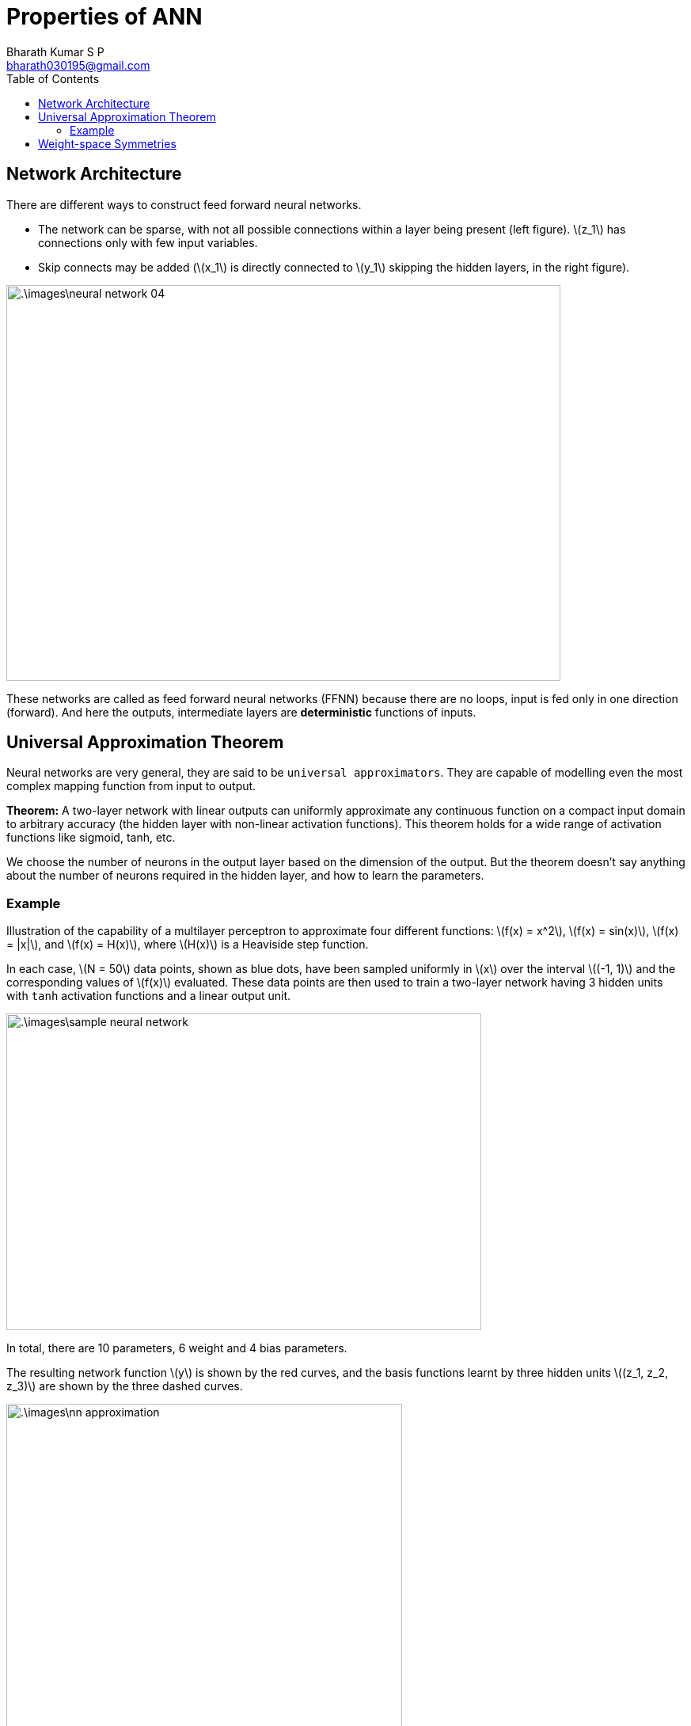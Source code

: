 = Properties of ANN =
:doctype: book
:author: Bharath Kumar S P
:email: bharath030195@gmail.com
:stem: latexmath
:eqnums:
:toc:

== Network Architecture ==
There are different ways to construct feed forward neural networks.

* The network can be sparse, with not all possible connections within a layer being present (left figure). stem:[z_1] has connections only with few input variables.
* Skip connects may be added (stem:[x_1] is directly connected to stem:[y_1] skipping the hidden layers, in the right figure).

image::.\images\neural_network_04.png[align='center', 700, 500]

These networks are called as feed forward neural networks (FFNN) because there are no loops, input is fed only in one direction (forward). And here the outputs, intermediate layers are *deterministic* functions of inputs.

== Universal Approximation Theorem ==
Neural networks are very general, they are said to be `universal approximators`. They are capable of modelling even the most complex mapping function from input to output. 

*Theorem:* A two-layer network with linear outputs can uniformly approximate any continuous function on a compact input domain to arbitrary accuracy (the hidden layer with non-linear activation functions). This theorem holds for a wide range of activation functions like sigmoid, tanh, etc.

We choose the number of neurons in the output layer based on the dimension of the output. But the theorem doesn't say anything about the number of neurons required in the hidden layer, and how to learn the parameters.

=== Example ===
Illustration of the capability of a multilayer perceptron to approximate four different functions: stem:[f(x) = x^2], stem:[f(x) = sin(x)], stem:[f(x) = |x|], and stem:[f(x) = H(x)], where stem:[H(x)] is a Heaviside step function.

In each case, stem:[N = 50] data points, shown as blue dots, have been sampled uniformly in stem:[x] over the interval stem:[(-1, 1)] and the corresponding values of stem:[f(x)] evaluated. These data points are then used to train a two-layer network having 3 hidden units with `tanh` activation functions and a linear output unit.

image::.\images\sample_neural_network.png[align='center', 600, 400]

In total, there are 10 parameters, 6 weight and 4 bias parameters.

The resulting network function stem:[y] is shown by the red curves, and the basis functions learnt by three hidden units stem:[(z_1, z_2, z_3)] are shown by the three dashed curves.

image::.\images\nn_approximation.png[align='center', 500, 700]

With the given simple network, we are able to learn different functions (by training on different data samples). This is achievable because the basis functions stem:[(z_1, z_2, z_3)] are adaptive, and learnt based on the data.

== Weight-space Symmetries ==
One property of feed-forward networks is that multiple distinct choices for the weight vector stem:[\mathbf{w}] can all give rise to the same mapping function from inputs to outputs. 

Consider a two-layer network as below with stem:[M=3] hidden units having 'tanh' activation functions and full connectivity in both layers.

image::.\images\sample_neural_network.png[align='center', 600, 400]

If we change the sign of all of the weights and the bias feeding into a particular hidden unit, then, for a given input stem:[x], the sign of the activation of the hidden unit will be reversed, because 'tanh' is an odd function, so that stem:[tanh(-a) = - tanh(a)]. say we change the sign of stem:[w_0, w_1]. Then,

[stem]
++++
z_1 = tanh(-w_0 -w_1x) = - tanh(w_0 + w_1x)
++++

This transformation can be exactly compensated by changing the sign of all of the weights leading out of that hidden unit. We change the sign of stem:[w_6]. Then the resulting stem:[y] remains the same. Thus, by changing the signs of a particular group of weights (and a bias), the input-output mapping function represented by the network is unchanged. So we have found two different weight vectors that give rise to the same mapping function.

For stem:[M] hidden units, there will be stem:[M] such sign-flip symmetries, and thus any given weight vector will be one of stem:[2^M] equivalent weight vectors.

Similarly, imagine that we interchange the values of all of the weights (and the bias) leading both into and out of a particular hidden unit with the corresponding
values of the weights (and bias) associated with a different hidden unit. Let's define,

[stem]
++++
\begin{align*}
z_1 & = tanh(w_3x + w_2) \\
z_2 & = tanh(w_1x + w_0) \\
z_3 & = tanh(w_5x + w_4) \\
y & = w_7 z_1  + w_6 z_2  + w_8 z_3 + w_9
\end{align*}
++++

stem:[y] remains the same. Again, this clearly leaves the network input-output mapping function unchanged, but it corresponds to a different choice of weight vector. This amounts to arranging stem:[M] distint objects. For stem:[M] hidden units, any given weight vector will belong to a set of stem:[M!] equivalent weight vectors associated with this interchange symmetry.

The network will therefore have an overall weight-space symmetry factor of stem:[M!2^M]. For networks with more than two layers of weights, the total level of symmetry will be given by the product of such factors, one for each layer of hidden units. 

NOTE: the existence of these symmetries is not a particular property of the 'tanh' function but applies to a wide range of activation functions.

Here we are learning the parameters in a high-dimensional space. In high-dimensional optimization, we get a lot of equivalent or similar local minima. So different sets of parameters gives us the same model performance. Even if we keep training data, number of layers, activations and other configurations the same and learn from a different random initialization, we may end up learning different basis functions.